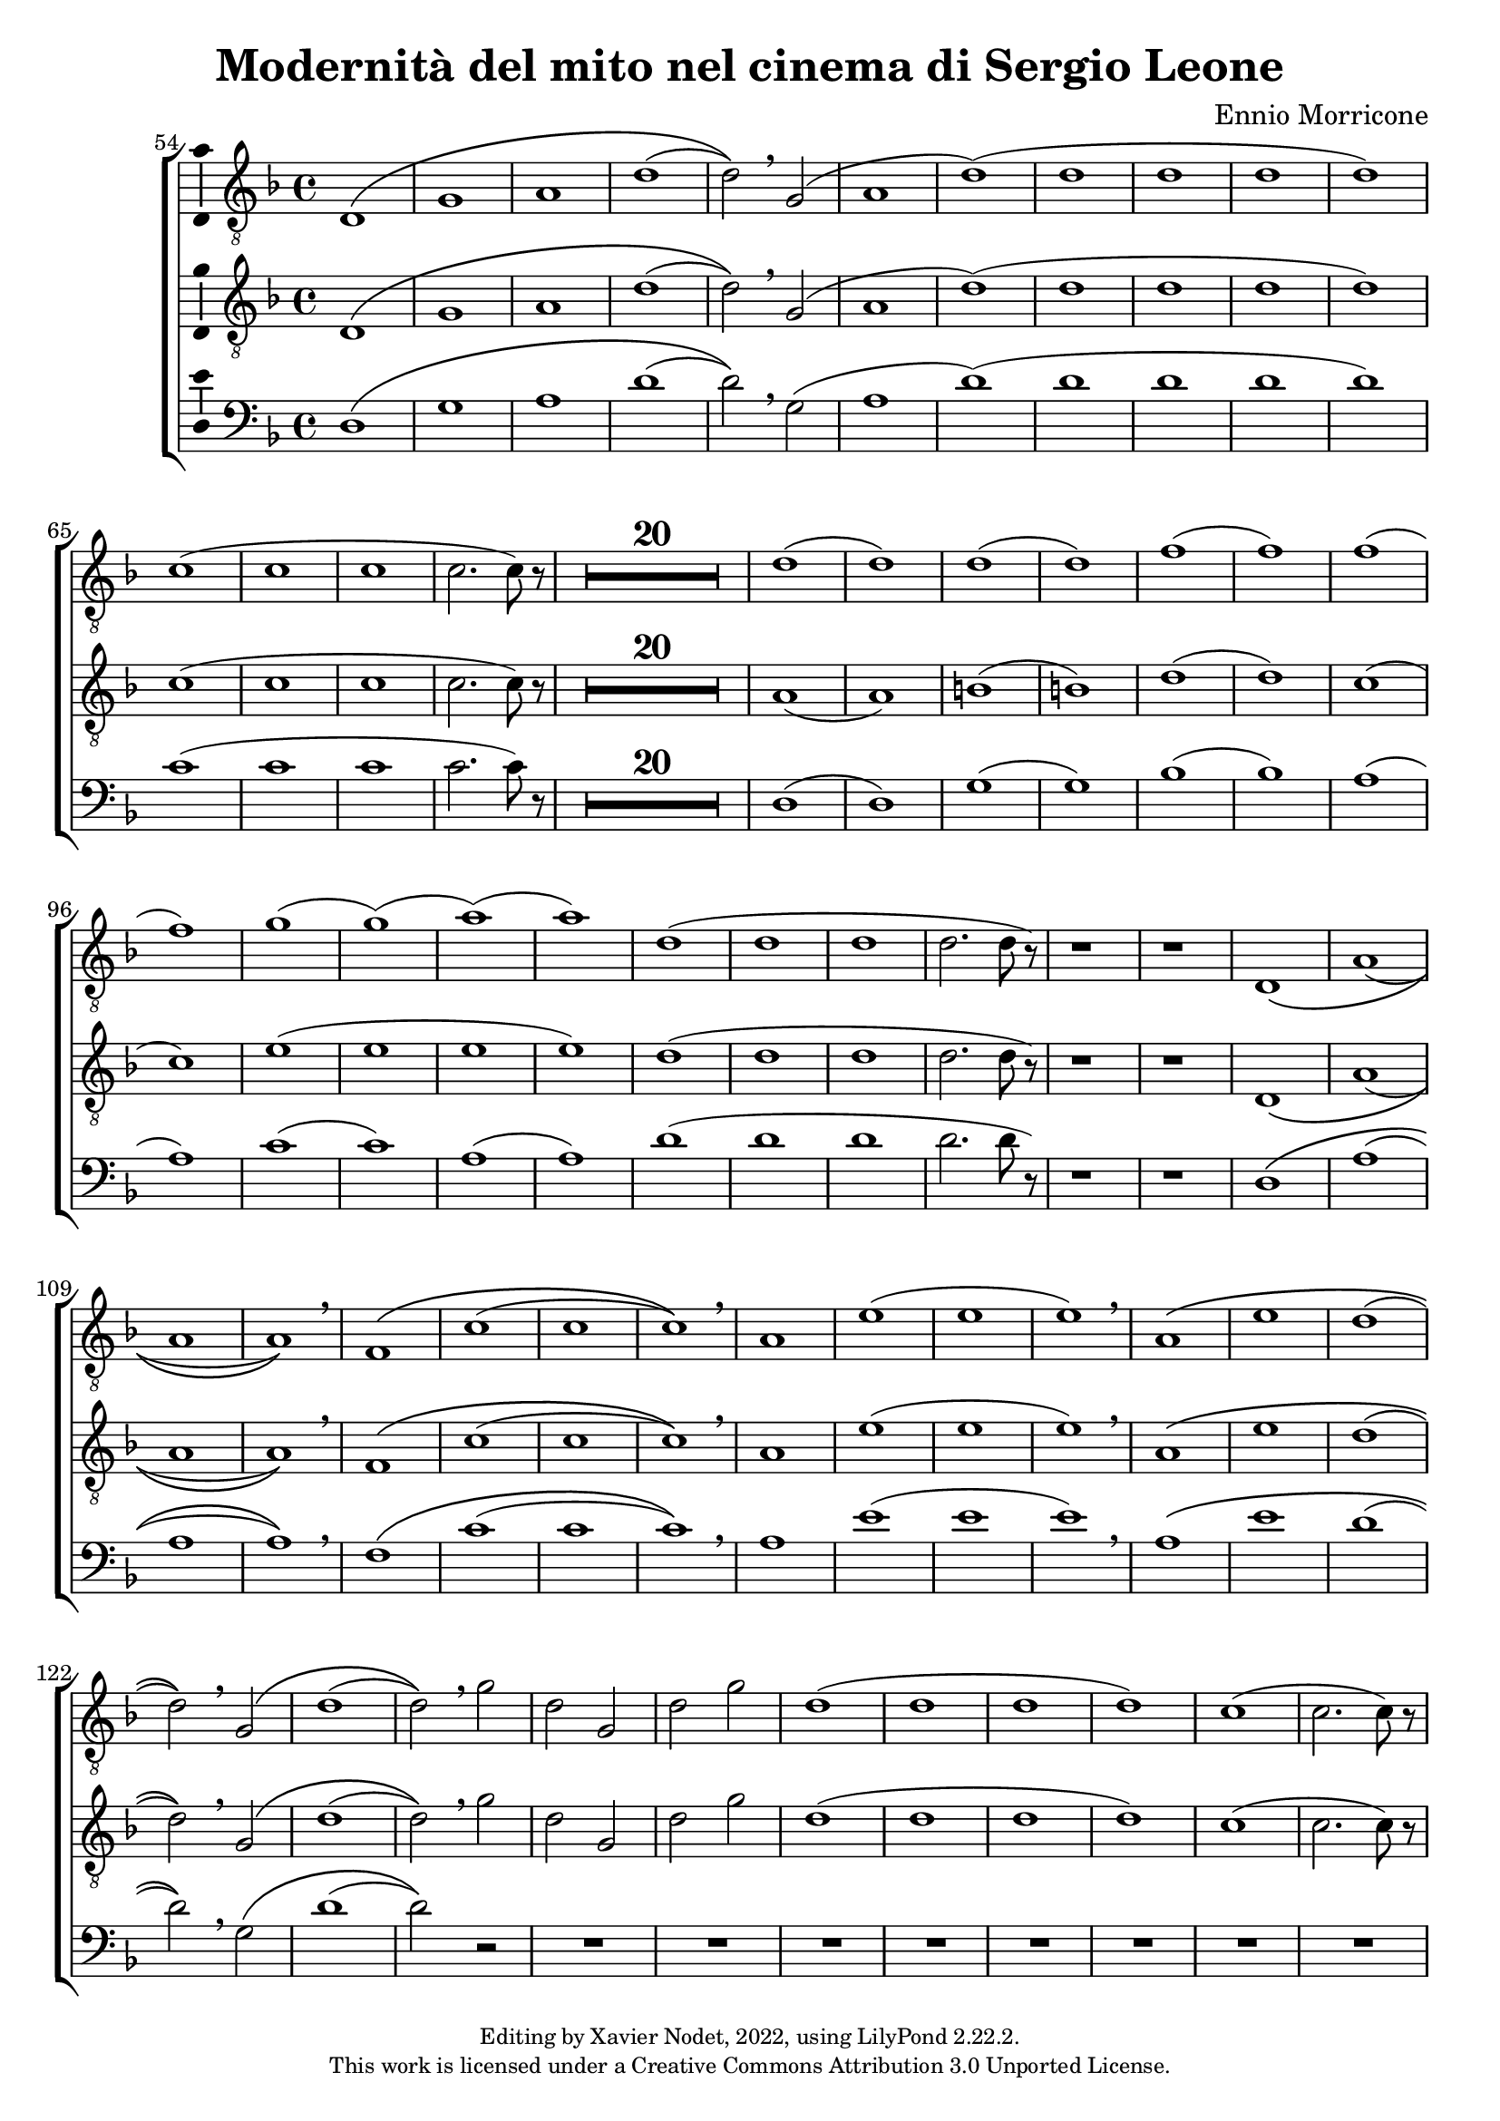 \version "2.22.2"

\header {
  title = "Modernità del mito nel cinema di Sergio Leone"
  composer = "Ennio Morricone"
  copyright = \markup {
      \fontsize #-2
      \center-column {
         "Editing by Xavier Nodet, 2022, using LilyPond 2.22.2."
         "This work is licensed under a Creative Commons Attribution 3.0 Unported License."
      }
  }
  tagline = ""
}

tenors = \relative c {
  \clef "G_8"
  \key f \major

  % 54
  \bar ""
  d1\( | g | a | d( | d2)\) \breathe g,( | a1 | d)( | d1 | d | d | d)
  % 65
  c( | c | c | c2. c8) r8 | 
  % en fait, 20 mesures
  \compressMMRests {R1*20} |
  % 89  
  d1( | d) | d( | d) | f( | f) | f( | f) | g( | g)( | a)( | a))
  % 101
  d,( | d | d | d2. d8 r8) | r1 | r1 |
  % 107
  d,1\( | a'( | a | a)\) \breathe | f\( | c'( | c | c)\) \breathe
  % 115
  a | e'( | e | e) \breathe | a,\( | e' | d( | d2)\) \breathe g,\( |
  % 123
  d'1( | d2)\) \breathe g | d g, | d' g | d1( | d | d | d) | c( | c2. c8) r8 |
}

tenors_deux = \relative c {
  \clef "G_8"
  \key f \major

  % 54
  \bar ""
  d1\( | g | a | d( | d2)\) \breathe g,( | a1 | d)( | d1 | d | d | d)
  % 65
  c( | c | c | c2. c8) r8 |
  % en fait, 20 mesures
  \compressMMRests {R1*20} |
  % 89
  a1( | a) | b( | b) | d( | d) | c( | c) | e( | e | e | e) 
  % 101
  d( | d | d | d2. d8 r8) | r1 | r1 |
  % 107
  d,1\( | a'( | a | a)\) \breathe | f\( | c'( | c | c)\) \breathe
  % 115
  a | e'( | e | e) \breathe | a,\( | e' | d( | d2)\) \breathe  g,\( |
  % 123
  d'1( | d2)\) \breathe g | d g, | d' g | d1( | d | d | d) | c( | c2. c8) r8 |
}

basses = \relative c {
  \clef bass
  \key f \major

  % 54
  \bar ""
  d1\( | g | a | d( | d2)\) \breathe g,( | a1 | d)( | d1 | d | d | d)  
  % 65
  c( | c | c | c2. c8) r8 |
  % en fait, 20 mesures
  \compressMMRests {R1*20} |
  % 89
  d,1( | d) | g( | g) | bes( | bes) | a( | a) | c( | c) | a( | a)
  % 101
  d( | d | d | d2. d8 r8) | r1 | r1 |
  % 107
  d,1\( | a'( | a | a)\) \breathe | f\( | c'( | c | c)\) \breathe
  % 115
  a | e'( | e | e) \breathe | a,\( | e' | d( | d2)\) \breathe g,\( |
  % 123
  d'1( | d2)\) r2 | R1*8
}

\score{
  \new ChoirStaff <<

  \set Score.currentBarNumber = #54
  \set Score.barNumberVisibility = #all-bar-numbers-visible
  \time 4/4
  %\tempo 4 = 69

    \new Voice = "T. I" \with { \consists Ambitus_engraver } {
      \tenors
    }
    \new Voice = "T. II"  \with { \consists Ambitus_engraver } {
      \tenors_deux
    }
    \new Voice = "B."  \with { \consists Ambitus_engraver } {
      \basses
    }    
  >>
  \layout { }
  \midi { }
}
